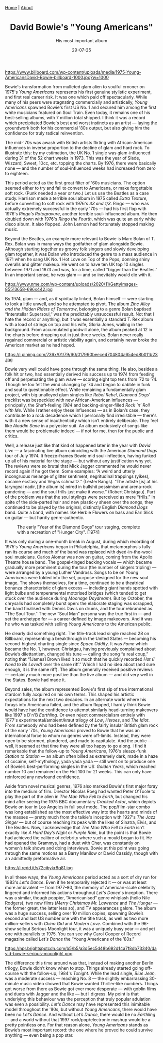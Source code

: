#+TITLE: David Bowie's "Young Americans"
#+SUBTITLE: His most important album
#+TAGS: Culture
#+DATE: 29-07-25
#+CONVERT: yes
#+HTML_HEAD: <link rel="stylesheet" type="text/css" href="style.css"/>
#+HTML_HEAD: <div class="navbar"><a href="index.html">Home</a> | <a href="about.html">About</a></div> <div class ="box"></box>

#+OPTIONS: html-postamble:<p>Published on <span class="post-footer-date">DATE_HERE</span> by <span class="post-footer-name">Dylan</span></p>
#+OPTIONS: toc:nil
#+OPTIONS: num:nil
#+HTML_HEAD_EXTRA: <style>  img { max-width: 100%; height: auto; } </style>


#+CAPTION: The "Young Americans" album cover [1975]
[[https://www.billboard.com/wp-content/uploads/media/1975-Young-AmericansDavid-Bowie-billboard-1000.jpg?w=1000]]

Bowie's transformation from mulleted glam alien to soulful crooner on 1975's /Young Americans/ represents his first genuine stylistic experiment, and first real career risk. It was one which paid off spectacularly. While many of his peers were stagnating commercially and artistically, /Young Americans/ spawned Bowie's first US No. 1 and secured him among the first white musicians featured on Soul Train. Even today, it remains one of his best-selling albums, with 7 million total shipped. I think it was a record which precipitated Bowie's best and worst instincts as an artist — laying the groundwork both for his commercial '80s output, but also giving him the confidence for truly radical reinvention.

The mid-'70s was awash with British artists flirting with African-American influences in inverse proportion to the decline of glam and hard rock. To illustrate this: by my estimation, the UK No. 1 single was glam-influenced during 31 of the 52 chart weeks in 1973. This was the year of Slade, Wizzard, Sweet, 10cc, etc. topping the charts. By 1976, there were basically none — and the number of soul-influenced weeks had increased from zero to eighteen.

This period acted as the first great filter of '60s musicians. The option seemed either to try and fail to convert to Americana, or make forgettable soft rock. (Punk needed a year or two.) Let us use the Beatles as a case study. Harrison made a terrible soul album in 1975 called /Extra Texture/, before converting to soft rock with 1976's /33 and 1/3/. Ringo — who was actually extremely successful in the early '70s — had his first flop with 1976's /Ringo's Rotogravure/, another terrible soul-influenced album. He then doubled down with 1976's /Ringo the Fourth/, which was quite an early white disco album. It also flopped. John Lennon had fortunately stopped making music.

Beyond the Beatles, an example more relevant to Bowie is Marc Bolan of T. Rex. Bolan was in many ways the godfather of glam alongside Bowie. Although starting together as groovy folk singers and slowly developing glam together, it was Bolan who introduced the genre to a mass audience in 1971 when he sang UK No. 1 Hot Love on Top of the Pops, donning shiny overalls and glitter makeup. He went on to have ten UK top 10 singles between 1971 and 1973 and was, for a time, called “bigger than the Beatles.” In an important sense, he /was/ glam — and so inevitably would die with it.

#+CAPTION: Bolan and Starr duing the shoot of the "Born to Boogie" film, with Ringo as director! [1972]
https://www.nme.com/wp-content/uploads/2020/11/GettyImages-85513658-696x442.jpg


By 1974, glam — and, as if spiritually linked, Bolan himself — were starting to look a little unwell, and so he attempted to pivot. The album /Zinc Alloy and the Hidden Riders of Tomorrow/, belonging to a genre Bolan baptised “Interstellar Supersoul,” was the predictably unsuccessful result. Not that I hate the record or anything, but it was essentially a standard T. Rex album with a load of strings on top and his wife, Gloria Jones, wailing in the background. From accumulated goodwill alone, the album peaked at 12 in the charts before dropping out in just three weeks. Bolan never really regained commercial or artistic viability again, and certainly never broke the American market as he had hoped.

#+CAPTION: A decidedly not lithe Marc Bolan with wife Gloria Jones. [1974]
https://i.pinimg.com/736x/01/79/60/017960beece4704804a654ed8b011b23.jpg


Bowie very well could have gone through the same thing. He also, besides a folk hit or two, had essentially derived his success up to 1974 from feeding off and perpetuating the glam wave — scoring eight top tens from ’72 to ’74. Though he too felt the wind changing by ’74 and began to dabble in funk and soul to questionable effect. While remaining a fundamentally glam project, with big unalloyed glam singles like /Rebel Rebel/, /Diamond Dogs/' tracklist was bespeckled with new African-American influences — principally, the Shaft-feeling /1984/ and backing-singer-filled /Rock ’n’ Roll with Me/. While I rather enjoy these influences — as in Bolan’s case, they contribute to a rock decadence which I personally find irresistible — there's with it a new sense of inauthenticity which isn’t entirely deliberate. They feel like /Aladdin Sane/ in a polyester suit. An album exclusively of songs like them would be problematic indeed — if not for me, then for the public and critics.

Well, a release just like that kind of happened later in the year with /David Live/ — a fascinating live album coinciding with the American /Diamond Dogs/ tour of July 1974. It freeze-frames Bowie mid soul-inflection, having funked up all of his material for the stage — but without any justification why yet. The reviews were so brutal that Mick Jagger commented he would never record again if he got them. Some examples: “A weird and utterly incongruous melange of glitter sentiment, negritudinal trappings (yikes), cocaine ecstasy and Vegas schmaltz.” (Lester Bangs). “The artiste [is] at his laryngeal nadir, [the album is] mired in bullshit pessimism and arena-rock pandering — and the soul frills just make it worse.” (Robert Christgau). Part of the problem was that the soul stylings were perceived as mere “frills.” In spite of the side-parted hair and new plastic-y sheen over the songs, they continued to be played by the original, distinctly English /Diamond Dogs/ band. Quite a band, with names like Herbie Flowers on bass and Earl Slick on guitar — but hardly genre-authentic.

#+CAPTION: The early "Year of the Diamond Dogs" tour staging, complete with a recreation of "Hunger City". [1974]
[[https://live.staticflickr.com/1648/24020287470_94db3f4501_b.jpg]]

It was only during a one-month break in August, during which recording of 1975's /Young Americans/ began in Philadelphia, that metamorphosis fully ran its course and much of the band was replaced with dyed-in-the-wool soul musicians. Carlos Alomar was now on guitar, coming from the Apollo Theatre house band. The gospel-tinged backing vocals — which became gradually more prominent during the tour (the number of singers tripling) — were arranged by a young Luther Vandross. Songs to be on /Young Americans/ were folded into the set, purpose-designed for the new soul image. The shows themselves, for a time, continued to be a theatrical bonanza characteristic of glam excess — including giant hands spotted with light bulbs and temperamental motorised bridges (which tended to get stuck over the audience during /Moonage Daydream/). But by October, the chrysalis had completely burst open: the elaborate staging was scrapped, the band finalised with Dennis Davis on drums, and the tour rebranded as “The Soul Tour.” The new “Soul Man” persona was the true first in — and set the archetype for — a career defined by image makeovers. And it was he who was tasked with selling /Young Americans/ to the American public.

He clearly did something right. The title-track lead single reached 28 on Billboard, representing a breakthrough in the United States — becoming his second-highest charting single since /Space Oddity/. It was /Fame/ which became the No. 1, however. Christgau, having previously complained about Bowie’s dilettantism, changed his tune — calling the song “a real coup,” noting that “[James] Brown liked it so much that he quickly recorded /Hot (I Need to Be Loved)/ over the same riff.” Which I had no idea about (and sure enough, it is the same riff). The album generally received positive reviews — certainly much more positive than the live album — and did very well in the States. Bowie had made it.

Beyond sales, the album represented Bowie's first sip of true international stardom fully acquired on his own terms. This shaped his artistic expectations for the next two decades. In an alternate world where his forays into Americana failed, and the album flopped, I hardly think Bowie would have had the confidence to attempt similarly head-turning makeovers like 1997's D'n'B /Earthling/. Or even reject commercialism entirely with 1977's experimental/ambient/kraut trilogy of /Low/, /Heroes/, and /The Idiot/. From somebody who had been defined by the fairly insular British glam rock of the early '70s, /Young Americans/ proved to Bowie that he was an international force to whom no genres were off-limits. Instead, they were open to be stormed, plundered, and made to capitulate. And the public — well, it seemed at that time they were all too happy to go along. I find it remarkable that the follow-up to /Young Americans/, 1976's sleaze-funk /Station to Station/ — an album often billed as extremely dark, made in a haze of cocaine, self-mythology, yada yada yada — still went on to produce one of Bowie’s best-performing singles in the US: /Golden Years/, which reached number 10 and remained on the Hot 100 for 21 weeks. This can only have reinforced any newfound confidence.

Aside from novel musical genres, 1976 also marked Bowie's first major foray into the medium of film. Director Nicolas Roeg had wanted Peter O'Toole to play the part of the alien in /The Man Who Fell to Earth/, but changed his mind after seeing the 1975 BBC documentary /Cracked Actor/, which depicts Bowie on tour in Los Angeles in full soul mode. The pop/film-star combo was long established as the most effective way into the hearts and minds of the masses — pretty much from the talkie's inception with 1927's /The Jazz Singer/ — but of course reaching its peak with the likes of Sinatra, Elvis, and The Beatles. Now, I acknowledge that /The Man Who Fell to Earth/ isn't exactly like /A Hard Day’s Night/ or /Purple Rain/, but the point is that Bowie had achieved the calibre of celebrity where such a mould began to fit. He had opened the Grammys, had a duet with Cher, was constantly on women’s talk shows and doing interviews. Bowie at this point was going through the same motions as a Barry Manilow or David Cassidy, though with an admittedly preformative air.

#+CAPTION: David Bowie dueting with Cher on her TV show. [1975]
https://i.redd.it/s72cibykr8q81.jpg

In all these ways, the /Young Americans/ period acted as a sort of dry run for 1983's /Let's Dance/. Even if he temporarily rejected it — or was at least more ambivalent — from 1977–80, the memory of American-scale celebrity lingered and informed his actions throughout /Let's Dance/'s inception. There was a similar, though poppier, “Americanised” genre whiplash (hello Nile Rodgers), two new films (/Merry Christmas Mr. Lawrence/ and /The Hunger/ — the former great, the latter less so), and TV appearances galore. The album was a huge success, selling over 10 million copies, spawning Bowie’s second and last US number one with the title track, as well as two more million-sellers with /China Girl/ and /Modern Love/. Combined with the 96-show sellout Serious Moonlight tour, it was a uniquely busy year — and yet one with parallels to 1975. You can see why Carol Cooper of Record magazine called /Let's Dance/ the “Young Americans of the ’80s.”

#+CAPTION: Bowie on his Serious Moonlight tour in Edmonton, Canada. [1983]
https://npr.brightspotcdn.com/b5/b5/a3d5ec5d48b692d14a7f8db73340/david-bowie-serious-moonlight.png

The difference this time around was that, instead of making another Berlin trilogy, Bowie didn’t know when to stop. Things already started going off-course with the follow-up, 1984's /Tonight/. While the lead single, /Blue Jean/, was a moderate success — reaching No. 8 — the slightly embarrassing 30-minute music video showed that Bowie wanted Thriller-like numbers. Things got worse from there as Bowie got ever more desperate — with goblin films and duets with Jagger and the like — but I digress. My point is that underlying this behaviour was the perception that truly popular adulation was even a possibility. /Let's Dance/ may have represented this inimitable model throughout the '80s, but without /Young Americans/, there would have been no /Let’s Dance/. And without /Let’s Dance/, there would be no /Earthling/ — and a world without that 1997 rock/pop/electronic mashup would be a pretty pointless one. For that reason alone, /Young Americans/ stands as Bowie’s most important record: the one where he proved he could survive anything — even being a pop star.
